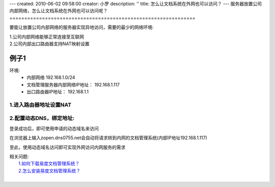 ---
created: 2010-06-02 09:58:00
creator: 小罗
description: ''
title: 怎么让文档系统在外网也可以访问？
---
服务器放置公司内部网络，怎么让文档系统在外网也可以访问呢？
===============================================================

要能让放置公司内部网络的服务器实现异地访问，需要的最少的网络环境:

|  1.公司内部网络能够正常连接至互联网
|  2.公司内部出口路由器支持NAT映射设置

例子1
==========
环境: 
  - 内部网络 192.168.1.0/24
  - 文档管理服务器内部网络IP地址： 192.168.1.117
  - 出口路由器IP地址： 192.168.1.1

1.进入路由器地址设置NAT
------------------------------

.. image:: ../img/ext_browser_image1.jpeg

.. image:: ../img/ext_browser_image2.jpeg

2.配置动态DNS，绑定地址:
------------------------------
 
.. image:: ../img/ext_browser_image3.jpeg

登录成功后，即可使用申请的动态域名来访问

在浏览器上输入zopen.dns0755.net会自动将请求转到内网的文档管理系统(内部IP地址192.168.1.117)

.. image:: ../img/ext_browser_image4.jpeg

至此，使用动态域名访问即可实现外网访问内网服务的需求

| 相关问题:
|   `1.如何下载易度文档管理系统？ <download_edo.rst>`_
|   `2.怎么安装易度文档管理系统？ <howto_install.rst>`_
| 

